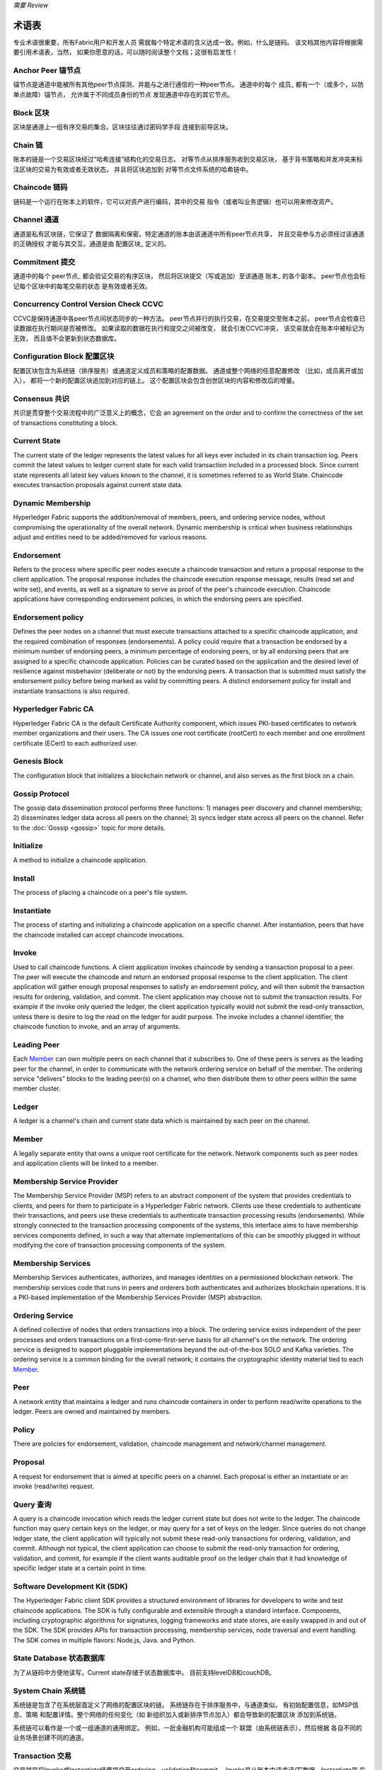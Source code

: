 *需要 Review*

术语表
===========================

专业术语很重要，所有Fabric用户和开发人员
需就每个特定术语的含义达成一致。例如，什么是链码。
该文档其他内容将根据需要引用术语表，当然，
如果你愿意的话，可以随时阅读整个文档；这很有启发性！

.. _Anchor-Peer:

Anchor Peer  锚节点
-----------

锚节点是通道中能被所有其他peer节点探测、并能与之进行通信的一种peer节点。
通道中的每个 成员_ 都有一个（或多个，以防单点故障）锚节点，
允许属于不同成员身份的节点
发现通道中存在的其它节点。


.. _Block:

Block 区块
-----

区块是通道上一组有序交易的集合。区块往往通过密码学手段
连接到前导区块。

.. _Chain:

Chain 链
-----

账本的链是一个交易区块经过“哈希连接”结构化的交易日志。
对等节点从排序服务收到交易区块，
基于背书策略和并发冲突来标注区块的交易为有效或者无效状态，
并且将区块追加到
对等节点文件系统的哈希链中。

.. _chaincode:

Chaincode 链码
---------

链码是一个运行在账本上的软件，它可以对资产进行编码，其中的交易
指令（或者叫业务逻辑）也可以用来修改资产。

.. _Channel:

Channel 通道
-------

通道是私有区块链，它保证了
数据隔离和保密。特定通道的账本由该通道中所有peer节点共享，
并且交易参与方必须经过该通道的正确授权
才能与其交互。通道是由 配置区块_ 
定义的。

.. _Commitment:

Commitment 提交
----------

通道中的每个 peer节点_ 都会验证交易的有序区块，
然后将区块提交（写或追加）至该通道 账本_ 的各个副本。
peer节点也会标记每个区块中的每笔交易的状态
是有效或者无效。

.. _Concurrency-Control-Version-Check:

Concurrency Control Version Check  CCVC
---------------------------------

CCVC是保持通道中各peer节点间状态同步的一种方法。
peer节点并行的执行交易，在交易提交至账本之前，
peer节点会检查已读数据在执行期间是否被修改。
如果读取的数据在执行和提交之间被改变，
就会引发CCVC冲突，
该交易就会在账本中被标记为无效，
而且值不会更新到状态数据库。

.. _Configuration-Block:

Configuration Block 配置区块
-------------------

配置区块包含为系统链（排序服务）或通道定义成员和策略的配置数据。
通道或整个网络的任意配置修改
（比如，成员离开或加入），
都将一个新的配置区块追加到对应的链上。
这个配置区块会包含创世区块的内容和修改后的增量。

.. Consensus

Consensus  共识
---------

共识是贯穿整个交易流程中的广泛意义上的概念，它会
an agreement on the order and to confirm the correctness of the set of transactions
constituting a block.

.. _Current-State:

Current State
-------------

The current state of the ledger represents the latest values for all keys ever
included in its chain transaction log. Peers commit the latest values to ledger
current state for each valid transaction included in a processed block. Since
current state represents all latest key values known to the channel, it is
sometimes referred to as World State. Chaincode executes transaction proposals
against current state data.

.. _Dynamic-Membership:

Dynamic Membership
------------------

Hyperledger Fabric supports the addition/removal of members, peers, and ordering service
nodes, without compromising the operationality of the overall network. Dynamic
membership is critical when business relationships adjust and entities need to
be added/removed for various reasons.

.. _Endorsement:

Endorsement
-----------

Refers to the process where specific peer nodes execute a chaincode transaction and return
a proposal response to the client application. The proposal response includes the
chaincode execution response message, results (read set and write set), and events,
as well as a signature to serve as proof of the peer's chaincode execution.
Chaincode applications have corresponding endorsement policies, in which the endorsing
peers are specified.

.. _Endorsement-policy:

Endorsement policy
------------------

Defines the peer nodes on a channel that must execute transactions attached to a
specific chaincode application, and the required combination of responses (endorsements).
A policy could require that a transaction be endorsed by a minimum number of
endorsing peers, a minimum percentage of endorsing peers, or by all endorsing
peers that are assigned to a specific chaincode application. Policies can be
curated based on the application and the desired level of resilience against
misbehavior (deliberate or not) by the endorsing peers. A transaction that is submitted
must satisfy the endorsement policy before being marked as valid by committing peers.
A distinct endorsement policy for install and instantiate transactions is also required.

.. _Fabric-ca:

Hyperledger Fabric CA
---------------------

Hyperledger Fabric CA is the default Certificate Authority component, which
issues PKI-based certificates to network member organizations and their users.
The CA issues one root certificate (rootCert) to each member and one enrollment
certificate (ECert) to each authorized user.

.. _Genesis-Block:

Genesis Block
-------------

The configuration block that initializes a blockchain network or channel, and
also serves as the first block on a chain.

.. _Gossip-Protocol:

Gossip Protocol
---------------

The gossip data dissemination protocol performs three functions:
1) manages peer discovery and channel membership;
2) disseminates ledger data across all peers on the channel;
3) syncs ledger state across all peers on the channel.
Refer to the :doc:`Gossip <gossip>` topic for more details.

.. _Initialize:

Initialize
----------

A method to initialize a chaincode application.

Install
-------

The process of placing a chaincode on a peer's file system.

Instantiate
-----------

The process of starting and initializing a chaincode application on a specific channel.
After instantiation, peers that have the chaincode installed can accept chaincode
invocations.

.. _Invoke:

Invoke
------

Used to call chaincode functions. A client application invokes chaincode by
sending a transaction proposal to a peer. The peer will execute the chaincode
and return an endorsed proposal response to the client application. The client
application will gather enough proposal responses to satisfy an endorsement policy,
and will then submit the transaction results for ordering, validation, and commit.
The client application may choose not to submit the transaction results. For example
if the invoke only queried the ledger, the client application typically would not
submit the read-only transaction, unless there is desire to log the read on the ledger
for audit purpose. The invoke includes a channel identifier, the chaincode function to
invoke, and an array of arguments.

.. _Leading-Peer:

Leading Peer
------------

Each Member_ can own multiple peers on each channel that
it subscribes to. One of these peers is serves as the leading peer for the channel,
in order to communicate with the network ordering service on behalf of the
member. The ordering service "delivers" blocks to the leading peer(s) on a
channel, who then distribute them to other peers within the same member cluster.

.. _Ledger:

Ledger
------

A ledger is a channel's chain and current state data which is maintained by each
peer on the channel.

.. _Member:

Member
------

A legally separate entity that owns a unique root certificate for the network.
Network components such as peer nodes and application clients will be linked to a member.

.. _MSP:

Membership Service Provider
---------------------------

The Membership Service Provider (MSP) refers to an abstract component of the
system that provides credentials to clients, and peers for them to participate
in a Hyperledger Fabric network. Clients use these credentials to authenticate
their transactions, and peers use these credentials to authenticate transaction
processing results (endorsements). While strongly connected to the transaction
processing components of the systems, this interface aims to have membership
services components defined, in such a way that alternate implementations of
this can be smoothly plugged in without modifying the core of transaction
processing components of the system.

.. _Membership-Services:

Membership Services
-------------------

Membership Services authenticates, authorizes, and manages identities on a
permissioned blockchain network. The membership services code that runs in peers
and orderers both authenticates and authorizes blockchain operations.  It is a
PKI-based implementation of the Membership Services Provider (MSP) abstraction.

.. _Ordering-Service:

Ordering Service
----------------

A defined collective of nodes that orders transactions into a block.  The ordering
service exists independent of the peer processes and orders transactions on a
first-come-first-serve basis for all channel's on the network.  The ordering service is
designed to support pluggable implementations beyond the out-of-the-box SOLO and Kafka varieties.
The ordering service is a common binding for the overall network; it contains the cryptographic
identity material tied to each Member_.

.. _Peer:

Peer
----

A network entity that maintains a ledger and runs chaincode containers in order to perform
read/write operations to the ledger.  Peers are owned and maintained by members.

.. _Policy:

Policy
------

There are policies for endorsement, validation, chaincode
management and network/channel management.

.. _Proposal:

Proposal
--------

A request for endorsement that is aimed at specific peers on a channel. Each
proposal is either an instantiate or an invoke (read/write) request.

.. _Query:

Query 查询
-----

A query is a chaincode invocation which reads the ledger current state but does
not write to the ledger. The chaincode function may query certain keys on the ledger,
or may query for a set of keys on the ledger. Since queries do not change ledger state,
the client application will typically not submit these read-only transactions for ordering,
validation, and commit. Although not typical, the client application can choose to
submit the read-only transaction for ordering, validation, and commit, for example if the
client wants auditable proof on the ledger chain that it had knowledge of specific ledger
state at a certain point in time.

.. _SDK:

Software Development Kit (SDK)
------------------------------

The Hyperledger Fabric client SDK provides a structured environment of libraries
for developers to write and test chaincode applications. The SDK is fully
configurable and extensible through a standard interface. Components, including
cryptographic algorithms for signatures, logging frameworks and state stores,
are easily swapped in and out of the SDK. The SDK provides APIs for transaction
processing, membership services, node traversal and event handling. The SDK
comes in multiple flavors: Node.js, Java. and Python.

.. _State-DB:

State Database 状态数据库
--------------

为了从链码中方便地读写，Current state存储于状态数据库中。
目前支持levelDB和couchDB。

.. _System-Chain:

System Chain 系统链
------------

系统链是包含了在系统层面定义了网络的配置区块的链。
系统链存在于排序服务中，与通道类似，
有初始配置信息，如MSP信息、策略
和配置详情。整个网络的任何变化（如
新组织加入或新排序节点加入）都会导致新的配置区块
添加到系统链。

系统链可以看作是一个或一组通道的通用绑定。
例如，一批金融机构可能组成一个
联盟（由系统链表示），然后根据
各自不同的业务场景创建不同的通道。

.. _Transaction:

Transaction 交易
-----------

交易就是将Invoke或Instantiate结果提交至ordering、validation和commit。
Invoke是从账本中请求读/写数据。Instantiate是
在一个通道中启动和初始化链码的请求。应用程序客户端收集来自背书节点的invoke或Instantiate响应，
并将结果和背书打包
提交至ordering、validation和commit。

.. Licensed under Creative Commons Attribution 4.0 International License
   https://creativecommons.org/licenses/by/4.0/
